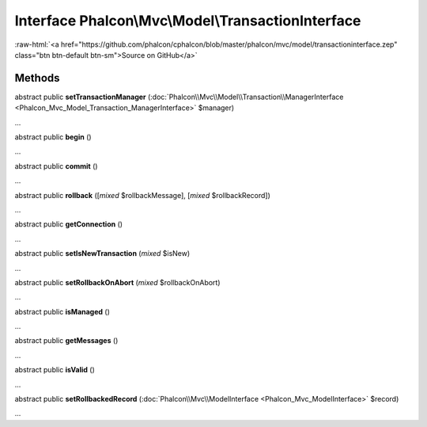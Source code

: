 Interface **Phalcon\\Mvc\\Model\\TransactionInterface**
=======================================================

.. role:: raw-html(raw)
   :format: html

:raw-html:`<a href="https://github.com/phalcon/cphalcon/blob/master/phalcon/mvc/model/transactioninterface.zep" class="btn btn-default btn-sm">Source on GitHub</a>`

Methods
-------

abstract public  **setTransactionManager** (:doc:`Phalcon\\Mvc\\Model\\Transaction\\ManagerInterface <Phalcon_Mvc_Model_Transaction_ManagerInterface>` $manager)

...


abstract public  **begin** ()

...


abstract public  **commit** ()

...


abstract public  **rollback** ([*mixed* $rollbackMessage], [*mixed* $rollbackRecord])

...


abstract public  **getConnection** ()

...


abstract public  **setIsNewTransaction** (*mixed* $isNew)

...


abstract public  **setRollbackOnAbort** (*mixed* $rollbackOnAbort)

...


abstract public  **isManaged** ()

...


abstract public  **getMessages** ()

...


abstract public  **isValid** ()

...


abstract public  **setRollbackedRecord** (:doc:`Phalcon\\Mvc\\ModelInterface <Phalcon_Mvc_ModelInterface>` $record)

...


